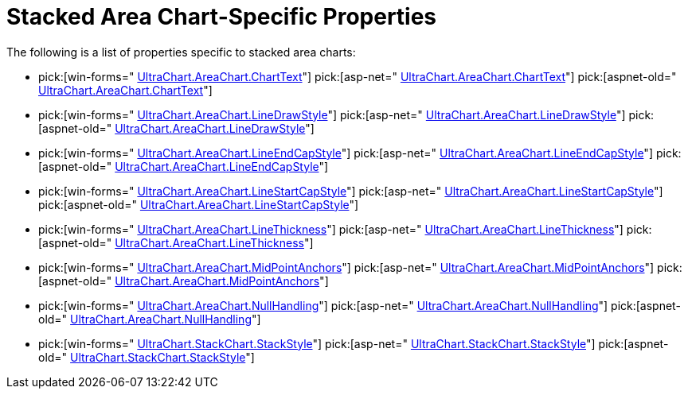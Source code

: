 ﻿////

|metadata|
{
    "name": "chart-stacked-area-chart-specific-properties",
    "controlName": ["{WawChartName}"],
    "tags": [],
    "guid": "{0D6E70C7-BA68-4A2E-93C5-53D2D4C1B8C1}",  
    "buildFlags": [],
    "createdOn": "2006-02-03T00:00:00Z"
}
|metadata|
////

= Stacked Area Chart-Specific Properties

The following is a list of properties specific to stacked area charts:

*  pick:[win-forms=" link:infragistics4.win.ultrawinchart.v{ProductVersion}~infragistics.ultrachart.resources.appearance.areachartappearance~charttext.html[UltraChart.AreaChart.ChartText]"]  pick:[asp-net=" link:infragistics4.webui.ultrawebchart.v{ProductVersion}~infragistics.ultrachart.resources.appearance.areachartappearance~charttext.html[UltraChart.AreaChart.ChartText]"]  pick:[aspnet-old=" link:infragistics4.webui.ultrawebchart.v{ProductVersion}~infragistics.ultrachart.resources.appearance.areachartappearance~charttext.html[UltraChart.AreaChart.ChartText]"] 
*  pick:[win-forms=" link:infragistics4.win.ultrawinchart.v{ProductVersion}~infragistics.ultrachart.resources.appearance.areachartappearance~linedrawstyle.html[UltraChart.AreaChart.LineDrawStyle]"]  pick:[asp-net=" link:infragistics4.webui.ultrawebchart.v{ProductVersion}~infragistics.ultrachart.resources.appearance.areachartappearance~linedrawstyle.html[UltraChart.AreaChart.LineDrawStyle]"]  pick:[aspnet-old=" link:infragistics4.webui.ultrawebchart.v{ProductVersion}~infragistics.ultrachart.resources.appearance.areachartappearance~linedrawstyle.html[UltraChart.AreaChart.LineDrawStyle]"] 
*  pick:[win-forms=" link:infragistics4.win.ultrawinchart.v{ProductVersion}~infragistics.ultrachart.resources.appearance.areachartappearance~lineendcapstyle.html[UltraChart.AreaChart.LineEndCapStyle]"]  pick:[asp-net=" link:infragistics4.webui.ultrawebchart.v{ProductVersion}~infragistics.ultrachart.resources.appearance.areachartappearance~lineendcapstyle.html[UltraChart.AreaChart.LineEndCapStyle]"]  pick:[aspnet-old=" link:infragistics4.webui.ultrawebchart.v{ProductVersion}~infragistics.ultrachart.resources.appearance.areachartappearance~lineendcapstyle.html[UltraChart.AreaChart.LineEndCapStyle]"] 
*  pick:[win-forms=" link:infragistics4.win.ultrawinchart.v{ProductVersion}~infragistics.ultrachart.resources.appearance.areachartappearance~linestartcapstyle.html[UltraChart.AreaChart.LineStartCapStyle]"]  pick:[asp-net=" link:infragistics4.webui.ultrawebchart.v{ProductVersion}~infragistics.ultrachart.resources.appearance.areachartappearance~linestartcapstyle.html[UltraChart.AreaChart.LineStartCapStyle]"]  pick:[aspnet-old=" link:infragistics4.webui.ultrawebchart.v{ProductVersion}~infragistics.ultrachart.resources.appearance.areachartappearance~linestartcapstyle.html[UltraChart.AreaChart.LineStartCapStyle]"] 
*  pick:[win-forms=" link:infragistics4.win.ultrawinchart.v{ProductVersion}~infragistics.ultrachart.resources.appearance.areachartappearance~linethickness.html[UltraChart.AreaChart.LineThickness]"]  pick:[asp-net=" link:infragistics4.webui.ultrawebchart.v{ProductVersion}~infragistics.ultrachart.resources.appearance.areachartappearance~linethickness.html[UltraChart.AreaChart.LineThickness]"]  pick:[aspnet-old=" link:infragistics4.webui.ultrawebchart.v{ProductVersion}~infragistics.ultrachart.resources.appearance.areachartappearance~linethickness.html[UltraChart.AreaChart.LineThickness]"] 
*  pick:[win-forms=" link:infragistics4.win.ultrawinchart.v{ProductVersion}~infragistics.ultrachart.resources.appearance.areachartappearance~midpointanchors.html[UltraChart.AreaChart.MidPointAnchors]"]  pick:[asp-net=" link:infragistics4.webui.ultrawebchart.v{ProductVersion}~infragistics.ultrachart.resources.appearance.areachartappearance~midpointanchors.html[UltraChart.AreaChart.MidPointAnchors]"]  pick:[aspnet-old=" link:infragistics4.webui.ultrawebchart.v{ProductVersion}~infragistics.ultrachart.resources.appearance.areachartappearance~midpointanchors.html[UltraChart.AreaChart.MidPointAnchors]"] 
*  pick:[win-forms=" link:infragistics4.win.ultrawinchart.v{ProductVersion}~infragistics.ultrachart.resources.appearance.areachartappearance~nullhandling.html[UltraChart.AreaChart.NullHandling]"]  pick:[asp-net=" link:infragistics4.webui.ultrawebchart.v{ProductVersion}~infragistics.ultrachart.resources.appearance.areachartappearance~nullhandling.html[UltraChart.AreaChart.NullHandling]"]  pick:[aspnet-old=" link:infragistics4.webui.ultrawebchart.v{ProductVersion}~infragistics.ultrachart.resources.appearance.areachartappearance~nullhandling.html[UltraChart.AreaChart.NullHandling]"] 
*  pick:[win-forms=" link:infragistics4.win.ultrawinchart.v{ProductVersion}~infragistics.ultrachart.resources.appearance.stackappearance~stackstyle.html[UltraChart.StackChart.StackStyle]"]  pick:[asp-net=" link:infragistics4.webui.ultrawebchart.v{ProductVersion}~infragistics.ultrachart.resources.appearance.stackappearance~stackstyle.html[UltraChart.StackChart.StackStyle]"]  pick:[aspnet-old=" link:infragistics4.webui.ultrawebchart.v{ProductVersion}~infragistics.ultrachart.resources.appearance.stackappearance~stackstyle.html[UltraChart.StackChart.StackStyle]"]
